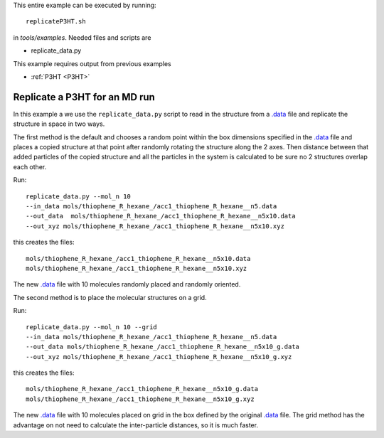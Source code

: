 .. _replicateP3HT:


This entire example can be executed by running::

   replicateP3HT.sh

in `tools/examples`. Needed files and scripts are 

*  replicate_data.py

This example requires output from previous examples

* :ref:`P3HT <P3HT>` 

Replicate a P3HT for an MD run
-------------------------------------------------------

In this example a we use the ``replicate_data.py`` script to read in
the structure from a `.data
<http://lammps.sandia.gov/doc/2001/data_format.html>`_ file and
replicate the structure in space in two ways. 

The first method is the default and chooses a random point within the
box dimensions specified in the `.data
<http://lammps.sandia.gov/doc/2001/data_format.html>`_  file and places a copied
structure at that point after randomly rotating the structure along
the 2 axes.  Then distance between that added particles of the
copied structure and all the particles in the system is calculated
to be sure no 2 structures overlap each other. 


Run::

   replicate_data.py --mol_n 10 
   --in_data mols/thiophene_R_hexane_/acc1_thiophene_R_hexane__n5.data 
   --out_data  mols/thiophene_R_hexane_/acc1_thiophene_R_hexane__n5x10.data 
   --out_xyz mols/thiophene_R_hexane_/acc1_thiophene_R_hexane__n5x10.xyz 


this creates the files::

    mols/thiophene_R_hexane_/acc1_thiophene_R_hexane__n5x10.data
    mols/thiophene_R_hexane_/acc1_thiophene_R_hexane__n5x10.xyz

The new `.data
<http://lammps.sandia.gov/doc/2001/data_format.html>`_  file with 10
molecules randomly placed and randomly oriented. 

The second method is to place the molecular structures on a grid. 

Run::

    replicate_data.py --mol_n 10 --grid
    --in_data mols/thiophene_R_hexane_/acc1_thiophene_R_hexane__n5.data 
    --out_data mols/thiophene_R_hexane_/acc1_thiophene_R_hexane__n5x10_g.data 
    --out_xyz mols/thiophene_R_hexane_/acc1_thiophene_R_hexane__n5x10_g.xyz 


this creates the files::

    mols/thiophene_R_hexane_/acc1_thiophene_R_hexane__n5x10_g.data
    mols/thiophene_R_hexane_/acc1_thiophene_R_hexane__n5x10_g.xyz

The new `.data
<http://lammps.sandia.gov/doc/2001/data_format.html>`_  file with 10
molecules placed on grid in the box defined by the original `.data
<http://lammps.sandia.gov/doc/2001/data_format.html>`_ file. The grid
method has the advantage on not need to calculate the inter-particle
distances, so it is much faster.  
